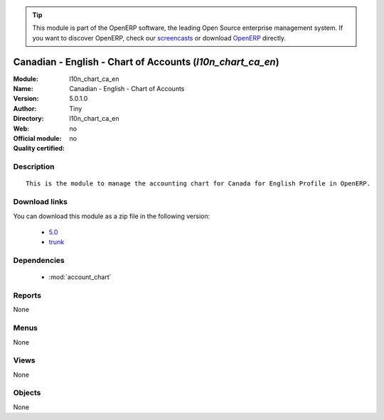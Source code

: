 
.. i18n: .. module:: l10n_chart_ca_en
.. i18n:     :synopsis: Canadian - English - Chart of Accounts 
.. i18n:     :noindex:
.. i18n: .. 
..

.. module:: l10n_chart_ca_en
    :synopsis: Canadian - English - Chart of Accounts 
    :noindex:
.. 

.. i18n: .. raw:: html
.. i18n: 
.. i18n:       <br />
.. i18n:     <link rel="stylesheet" href="../_static/hide_objects_in_sidebar.css" type="text/css" />
..

.. raw:: html

      <br />
    <link rel="stylesheet" href="../_static/hide_objects_in_sidebar.css" type="text/css" />

.. i18n: .. tip:: This module is part of the OpenERP software, the leading Open Source 
.. i18n:   enterprise management system. If you want to discover OpenERP, check our 
.. i18n:   `screencasts <http://openerp.tv>`_ or download 
.. i18n:   `OpenERP <http://openerp.com>`_ directly.
..

.. tip:: This module is part of the OpenERP software, the leading Open Source 
  enterprise management system. If you want to discover OpenERP, check our 
  `screencasts <http://openerp.tv>`_ or download 
  `OpenERP <http://openerp.com>`_ directly.

.. i18n: .. raw:: html
.. i18n: 
.. i18n:     <div class="js-kit-rating" title="" permalink="" standalone="yes" path="/l10n_chart_ca_en"></div>
.. i18n:     <script src="http://js-kit.com/ratings.js"></script>
..

.. raw:: html

    <div class="js-kit-rating" title="" permalink="" standalone="yes" path="/l10n_chart_ca_en"></div>
    <script src="http://js-kit.com/ratings.js"></script>

.. i18n: Canadian - English - Chart of Accounts (*l10n_chart_ca_en*)
.. i18n: ===========================================================
.. i18n: :Module: l10n_chart_ca_en
.. i18n: :Name: Canadian - English - Chart of Accounts
.. i18n: :Version: 5.0.1.0
.. i18n: :Author: Tiny
.. i18n: :Directory: l10n_chart_ca_en
.. i18n: :Web: 
.. i18n: :Official module: no
.. i18n: :Quality certified: no
..

Canadian - English - Chart of Accounts (*l10n_chart_ca_en*)
===========================================================
:Module: l10n_chart_ca_en
:Name: Canadian - English - Chart of Accounts
:Version: 5.0.1.0
:Author: Tiny
:Directory: l10n_chart_ca_en
:Web: 
:Official module: no
:Quality certified: no

.. i18n: Description
.. i18n: -----------
..

Description
-----------

.. i18n: ::
.. i18n: 
.. i18n:   This is the module to manage the accounting chart for Canada for English Profile in OpenERP.
..

::

  This is the module to manage the accounting chart for Canada for English Profile in OpenERP.

.. i18n: Download links
.. i18n: --------------
..

Download links
--------------

.. i18n: You can download this module as a zip file in the following version:
..

You can download this module as a zip file in the following version:

.. i18n:   * `5.0 <http://www.openerp.com/download/modules/5.0/l10n_chart_ca_en.zip>`_
.. i18n:   * `trunk <http://www.openerp.com/download/modules/trunk/l10n_chart_ca_en.zip>`_
..

  * `5.0 <http://www.openerp.com/download/modules/5.0/l10n_chart_ca_en.zip>`_
  * `trunk <http://www.openerp.com/download/modules/trunk/l10n_chart_ca_en.zip>`_

.. i18n: Dependencies
.. i18n: ------------
..

Dependencies
------------

.. i18n:  * :mod:`account_chart`
..

 * :mod:`account_chart`

.. i18n: Reports
.. i18n: -------
..

Reports
-------

.. i18n: None
..

None

.. i18n: Menus
.. i18n: -------
..

Menus
-------

.. i18n: None
..

None

.. i18n: Views
.. i18n: -----
..

Views
-----

.. i18n: None
..

None

.. i18n: Objects
.. i18n: -------
..

Objects
-------

.. i18n: None
..

None

